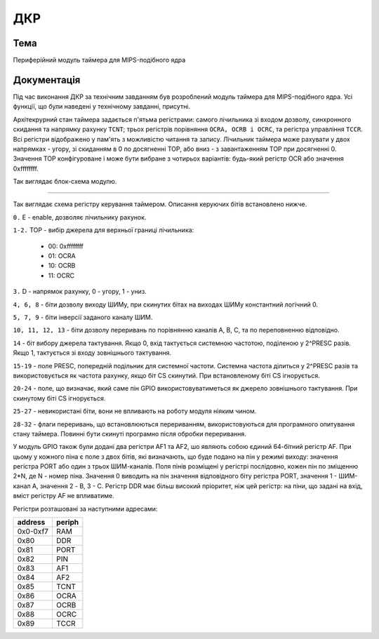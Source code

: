 =============================================
ДКР
=============================================

Тема
----------

Периферійний модуль таймера для MIPS-подібного ядра


Документація
-------------

Під час виконання ДКР за технічним завданням був розроблений модуль таймера для MIPS-подібного ядра.
Усі функції, що були наведені у технічному завданні, присутні.

Архітекрурний стан таймера задається п'ятьма регістрами: самого лічильника зі входом дозволу, синхронного скидання та напрямку рахунку ``TCNT``; трьох регістрів порівняння ``OCRA, OCRB i OCRC``, та регістра управління ``TCCR``. Всі регістри відображено у пам'ять з можливістю читання та запису. Лічильник таймера може рахувати у двох напрямках - угору, зі скиданням в 0 по досягненні TOP, або вниз - з завантаженням TOP при досягненні 0.
Значення TOP конфігуроване і може бути вибране з чотирьох варіантів: будь-який регістр OCR або значення 0xffffffff.



.. image:: media/block.png

Так виглядає блок-схема модулю.





----------------------


.. image:: media/tccr.png

Так виглядає схема регістру керування таймером. Описання керуючих бітів 
встановлено нижче.


``0.`` E - enable, дозволяє лічильнику рахунок.

``1-2.`` TOP - вибір джерела для верхньої границі лічильника:

    - 00: 0xffffffff
    - 01: OCRA
    - 10: OCRB
    - 11: OCRC


``3.`` D - напрямок рахунку, 0 - угору, 1 - униз.

``4, 6, 8`` - біти дозволу виходу ШИМу, при скинутих бітах на виходах ШИМу константний логічний 0.

``5, 7, 9`` - біти інверсії заданого каналу ШИМ.

``10, 11, 12, 13`` - біти дозволу переривань по порівнянню каналів A, B, C, та по переповненню відповідно.

``14`` - біт вибору джерела тактування. Якщо 0, вхід тактується системною частотою, поділеною у 2^PRESC разів. Якщо 1, тактується зі входу зовнішнього тактування.

``15-19`` - поле PRESC, попередній подільник для системної частоти. Системна частота ділиться у 2^PRESC разів та використовується як частота рахунку, якщо
біт CS скинутий. При встановленому біті CS ігнорується.

``20-24`` - поле, що визначає, який саме пін GPIO використовуватиметься як джерело зовнішнього тактування. При скинутому біті CS ігнорується.

``25-27`` - невикористані біти, вони не впливають на роботу модуля ніяким чином.

``28-32`` - флаги переривань, що встановлюються перериванням, використовуються для програмного опитування стану таймера. Повинні бути скинуті програмно після обробки переривання.

У модуль GPIO також були додані два регістри AF1 та AF2, шо являють собою єдиний 64-бітний регістр AF. При цьому у кожного піна є поле з двох бітів,
які визначають, що буде подано на пін у режимі виходу: значення регістра PORT або один з трьох ШИМ-каналів. Поля пінів розміщені у регістрі послідовно, кожен
пін по зміщенню 2*N, де N - номер піна. Значення 0 виводить на пін значення відповідного біту регістра PORT, значення 1 - ШИМ-канал A, значення 2 - B, 3 - C.
Регістр DDR має більш високий пріоритет, ніж цей регістр: на піни, що задані на вхід, вміст регістру AF не впливатиме.


Регістри розташовані за наступними адресами:


======== ======
address  periph
======== ======
0x0-0xf7 RAM
0x80     DDR
0x81     PORT
0x82     PIN
0x83     AF1
0x84     AF2
0x85     TCNT
0x86     OCRA
0x87     OCRB
0x88     OCRC
0x89     TCCR
======== ======

